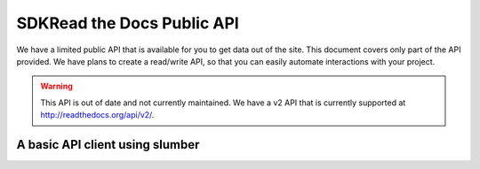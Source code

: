 SDKRead the Docs Public API
=========================

We have a limited public API that is available for you to get data out of the site. 
This document covers only part of the API provided. We have plans to create a read/write API, so that you can easily automate interactions with your project.

.. warning:: This API is out of date and not currently maintained.
             We have a v2 API that is currently supported at http://readthedocs.org/api/v2/.

A basic API client using slumber
--------------------------------
